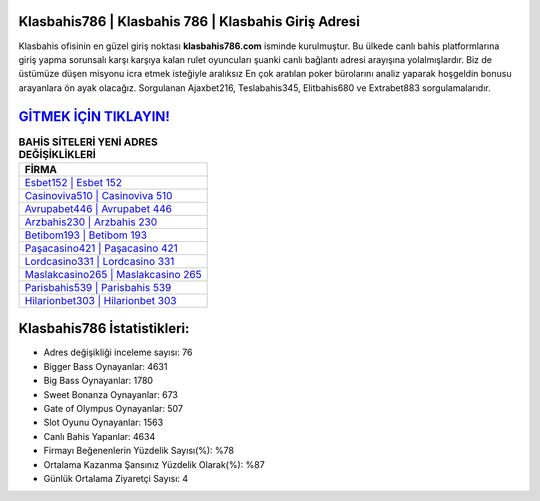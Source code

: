 ﻿Klasbahis786 | Klasbahis 786 | Klasbahis Giriş Adresi
===================================

.. image:: images/klasbahis-giris.jpg
   :width: 600
   
Klasbahis ofisinin en güzel giriş noktası **klasbahis786.com** isminde kurulmuştur. Bu ülkede canlı bahis platformlarına giriş yapma sorunsalı karşı karşıya kalan rulet oyuncuları şuanki canlı bağlantı adresi arayışına yolalmışlardır. Biz de üstümüze düşen misyonu icra etmek isteğiyle aralıksız En çok aratılan poker bürolarını analiz yaparak hoşgeldin bonusu arayanlara ön ayak olacağız. Sorgulanan Ajaxbet216, Teslabahis345, Elitbahis680 ve Extrabet883 sorgulamalarıdır.

`GİTMEK İÇİN TIKLAYIN! <https://cutt.ly/QwVVg2Vk>`_
==============

.. list-table:: **BAHİS SİTELERİ YENİ ADRES DEĞİŞİKLİKLERİ**
   :widths: 100
   :header-rows: 1

   * - FİRMA
   * - `Esbet152 | Esbet 152 <esbet152-esbet-152-esbet-giris-adresi.html>`_
   * - `Casinoviva510 | Casinoviva 510 <casinoviva510-casinoviva-510-casinoviva-giris-adresi.html>`_
   * - `Avrupabet446 | Avrupabet 446 <avrupabet446-avrupabet-446-avrupabet-giris-adresi.html>`_	 
   * - `Arzbahis230 | Arzbahis 230 <arzbahis230-arzbahis-230-arzbahis-giris-adresi.html>`_	 
   * - `Betibom193 | Betibom 193 <betibom193-betibom-193-betibom-giris-adresi.html>`_ 
   * - `Paşacasino421 | Paşacasino 421 <pasacasino421-pasacasino-421-pasacasino-giris-adresi.html>`_
   * - `Lordcasino331 | Lordcasino 331 <lordcasino331-lordcasino-331-lordcasino-giris-adresi.html>`_	 
   * - `Maslakcasino265 | Maslakcasino 265 <maslakcasino265-maslakcasino-265-maslakcasino-giris-adresi.html>`_
   * - `Parisbahis539 | Parisbahis 539 <parisbahis539-parisbahis-539-parisbahis-giris-adresi.html>`_
   * - `Hilarionbet303 | Hilarionbet 303 <hilarionbet303-hilarionbet-303-hilarionbet-giris-adresi.html>`_
	 
Klasbahis786 İstatistikleri:
===================================	 
* Adres değişikliği inceleme sayısı: 76
* Bigger Bass Oynayanlar: 4631
* Big Bass Oynayanlar: 1780
* Sweet Bonanza Oynayanlar: 673
* Gate of Olympus Oynayanlar: 507
* Slot Oyunu Oynayanlar: 1563
* Canlı Bahis Yapanlar: 4634
* Firmayı Beğenenlerin Yüzdelik Sayısı(%): %78
* Ortalama Kazanma Şansınız Yüzdelik Olarak(%): %87
* Günlük Ortalama Ziyaretçi Sayısı: 4
